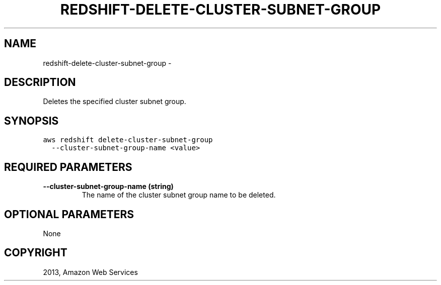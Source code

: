 .TH "REDSHIFT-DELETE-CLUSTER-SUBNET-GROUP" "1" "March 11, 2013" "0.8" "aws-cli"
.SH NAME
redshift-delete-cluster-subnet-group \- 
.
.nr rst2man-indent-level 0
.
.de1 rstReportMargin
\\$1 \\n[an-margin]
level \\n[rst2man-indent-level]
level margin: \\n[rst2man-indent\\n[rst2man-indent-level]]
-
\\n[rst2man-indent0]
\\n[rst2man-indent1]
\\n[rst2man-indent2]
..
.de1 INDENT
.\" .rstReportMargin pre:
. RS \\$1
. nr rst2man-indent\\n[rst2man-indent-level] \\n[an-margin]
. nr rst2man-indent-level +1
.\" .rstReportMargin post:
..
.de UNINDENT
. RE
.\" indent \\n[an-margin]
.\" old: \\n[rst2man-indent\\n[rst2man-indent-level]]
.nr rst2man-indent-level -1
.\" new: \\n[rst2man-indent\\n[rst2man-indent-level]]
.in \\n[rst2man-indent\\n[rst2man-indent-level]]u
..
.\" Man page generated from reStructuredText.
.
.SH DESCRIPTION
.sp
Deletes the specified cluster subnet group.
.SH SYNOPSIS
.sp
.nf
.ft C
aws redshift delete\-cluster\-subnet\-group
  \-\-cluster\-subnet\-group\-name <value>
.ft P
.fi
.SH REQUIRED PARAMETERS
.INDENT 0.0
.TP
.B \fB\-\-cluster\-subnet\-group\-name\fP  (string)
The name of the cluster subnet group name to be deleted.
.UNINDENT
.SH OPTIONAL PARAMETERS
.sp
None
.SH COPYRIGHT
2013, Amazon Web Services
.\" Generated by docutils manpage writer.
.
